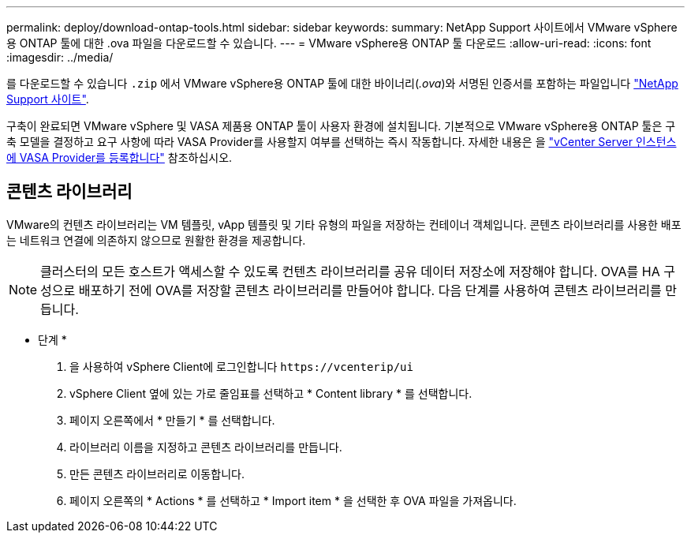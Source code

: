 ---
permalink: deploy/download-ontap-tools.html 
sidebar: sidebar 
keywords:  
summary: NetApp Support 사이트에서 VMware vSphere용 ONTAP 툴에 대한 .ova 파일을 다운로드할 수 있습니다. 
---
= VMware vSphere용 ONTAP 툴 다운로드
:allow-uri-read: 
:icons: font
:imagesdir: ../media/


[role="lead"]
를 다운로드할 수 있습니다 `.zip` 에서 VMware vSphere용 ONTAP 툴에 대한 바이너리(_.ova_)와 서명된 인증서를 포함하는 파일입니다 https://mysupport.netapp.com/site/products/all/details/otv/downloads-tab["NetApp Support 사이트"^].

구축이 완료되면 VMware vSphere 및 VASA 제품용 ONTAP 툴이 사용자 환경에 설치됩니다. 기본적으로 VMware vSphere용 ONTAP 툴은 구축 모델을 결정하고 요구 사항에 따라 VASA Provider를 사용할지 여부를 선택하는 즉시 작동합니다. 자세한 내용은 을 link:../configure/registration-process.html["vCenter Server 인스턴스에 VASA Provider를 등록합니다"] 참조하십시오.



== 콘텐츠 라이브러리

VMware의 컨텐츠 라이브러리는 VM 템플릿, vApp 템플릿 및 기타 유형의 파일을 저장하는 컨테이너 객체입니다. 콘텐츠 라이브러리를 사용한 배포는 네트워크 연결에 의존하지 않으므로 원활한 환경을 제공합니다.


NOTE: 클러스터의 모든 호스트가 액세스할 수 있도록 컨텐츠 라이브러리를 공유 데이터 저장소에 저장해야 합니다.
OVA를 HA 구성으로 배포하기 전에 OVA를 저장할 콘텐츠 라이브러리를 만들어야 합니다.
다음 단계를 사용하여 콘텐츠 라이브러리를 만듭니다.

* 단계 *

. 을 사용하여 vSphere Client에 로그인합니다 `\https://vcenterip/ui`
. vSphere Client 옆에 있는 가로 줄임표를 선택하고 * Content library * 를 선택합니다.
. 페이지 오른쪽에서 * 만들기 * 를 선택합니다.
. 라이브러리 이름을 지정하고 콘텐츠 라이브러리를 만듭니다.
. 만든 콘텐츠 라이브러리로 이동합니다.
. 페이지 오른쪽의 * Actions * 를 선택하고 * Import item * 을 선택한 후 OVA 파일을 가져옵니다.

